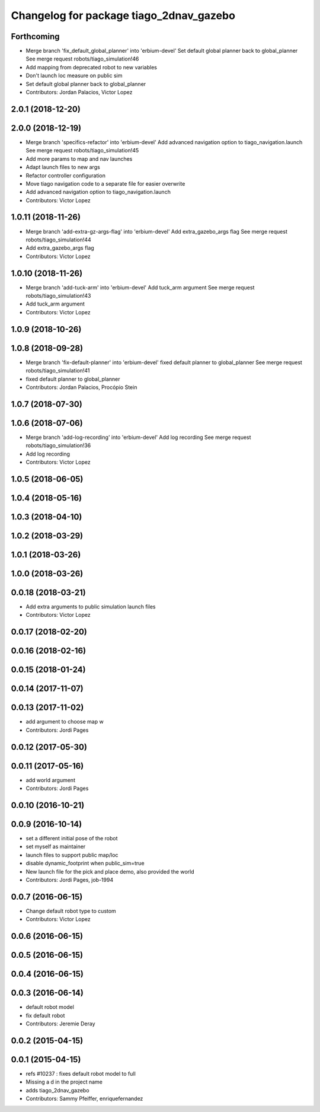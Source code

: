 ^^^^^^^^^^^^^^^^^^^^^^^^^^^^^^^^^^^^^^^^
Changelog for package tiago_2dnav_gazebo
^^^^^^^^^^^^^^^^^^^^^^^^^^^^^^^^^^^^^^^^

Forthcoming
-----------
* Merge branch 'fix_default_global_planner' into 'erbium-devel'
  Set default global planner back to global_planner
  See merge request robots/tiago_simulation!46
* Add mapping from deprecated robot to new variables
* Don't launch loc measure on public sim
* Set default global planner back to global_planner
* Contributors: Jordan Palacios, Victor Lopez

2.0.1 (2018-12-20)
------------------

2.0.0 (2018-12-19)
------------------
* Merge branch 'specifics-refactor' into 'erbium-devel'
  Add advanced navigation option to tiago_navigation.launch
  See merge request robots/tiago_simulation!45
* Add more params to map and nav launches
* Adapt launch files to new args
* Refactor controller configuration
* Move tiago navigation code to a separate file for easier overwrite
* Add advanced navigation option to tiago_navigation.launch
* Contributors: Victor Lopez

1.0.11 (2018-11-26)
-------------------
* Merge branch 'add-extra-gz-args-flag' into 'erbium-devel'
  Add extra_gazebo_args flag
  See merge request robots/tiago_simulation!44
* Add extra_gazebo_args flag
* Contributors: Victor Lopez

1.0.10 (2018-11-26)
-------------------
* Merge branch 'add-tuck-arm' into 'erbium-devel'
  Add tuck_arm argument
  See merge request robots/tiago_simulation!43
* Add tuck_arm argument
* Contributors: Victor Lopez

1.0.9 (2018-10-26)
------------------

1.0.8 (2018-09-28)
------------------
* Merge branch 'fix-default-planner' into 'erbium-devel'
  fixed default planner to global_planner
  See merge request robots/tiago_simulation!41
* fixed default planner to global_planner
* Contributors: Jordan Palacios, Procópio Stein

1.0.7 (2018-07-30)
------------------

1.0.6 (2018-07-06)
------------------
* Merge branch 'add-log-recording' into 'erbium-devel'
  Add log recording
  See merge request robots/tiago_simulation!36
* Add log recording
* Contributors: Victor Lopez

1.0.5 (2018-06-05)
------------------

1.0.4 (2018-05-16)
------------------

1.0.3 (2018-04-10)
------------------

1.0.2 (2018-03-29)
------------------

1.0.1 (2018-03-26)
------------------

1.0.0 (2018-03-26)
------------------

0.0.18 (2018-03-21)
-------------------
* Add extra arguments to public simulation launch files
* Contributors: Victor Lopez

0.0.17 (2018-02-20)
-------------------

0.0.16 (2018-02-16)
-------------------

0.0.15 (2018-01-24)
-------------------

0.0.14 (2017-11-07)
-------------------

0.0.13 (2017-11-02)
-------------------
* add argument to choose map
  w
* Contributors: Jordi Pages

0.0.12 (2017-05-30)
-------------------

0.0.11 (2017-05-16)
-------------------
* add world argument
* Contributors: Jordi Pages

0.0.10 (2016-10-21)
-------------------

0.0.9 (2016-10-14)
------------------
* set a different initial pose of the robot
* set myself as maintainer
* launch files to support public map/loc
* disable dynamic_footprint when public_sim=true
* New launch file for the pick and place demo, also provided the world
* Contributors: Jordi Pages, job-1994

0.0.7 (2016-06-15)
------------------
* Change default robot type to custom
* Contributors: Victor Lopez

0.0.6 (2016-06-15)
------------------

0.0.5 (2016-06-15)
------------------

0.0.4 (2016-06-15)
------------------

0.0.3 (2016-06-14)
------------------
* default robot model
* fix default robot
* Contributors: Jeremie Deray

0.0.2 (2015-04-15)
------------------

0.0.1 (2015-04-15)
------------------
* refs #10237 : fixes default robot model to full
* Missing a d in the project name
* adds tiago_2dnav_gazebo
* Contributors: Sammy Pfeiffer, enriquefernandez
